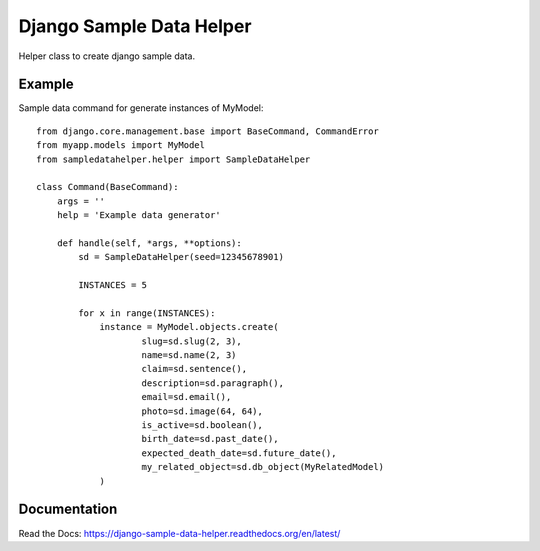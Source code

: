 Django Sample Data Helper
=========================

.. image:: http://kaleidos.net/static/img/badge.png
    :target: http://www.kaleidos.net/community/django-tint/

.. image:: https://travis-ci.org/kaleidos/django-sampledatahelper.png?branch=master
    :target: https://travis-ci.org/kaleidos/django-sampledatahelper

.. image:: https://coveralls.io/repos/kaleidos/django-sampledatahelper/badge.png?branch=master
    :target: https://coveralls.io/r/kaleidos/django-sampledatahelper?branch=master

.. image:: https://pypip.in/v/django-sampledatahelper/badge.png
    :target: https://crate.io/packages/django-sampledatahelper

.. image:: https://pypip.in/d/django-sampledatahelper/badge.png
    :target: https://crate.io/packages/django-sampledatahelper

Helper class to create django sample data.

Example
-------

Sample data command for generate instances of MyModel::

  from django.core.management.base import BaseCommand, CommandError
  from myapp.models import MyModel
  from sampledatahelper.helper import SampleDataHelper
  
  class Command(BaseCommand):
      args = ''
      help = 'Example data generator'
  
      def handle(self, *args, **options):
          sd = SampleDataHelper(seed=12345678901)
  
          INSTANCES = 5
  
          for x in range(INSTANCES):
              instance = MyModel.objects.create(
                      slug=sd.slug(2, 3),
                      name=sd.name(2, 3)
                      claim=sd.sentence(),
                      description=sd.paragraph(),
                      email=sd.email(),
                      photo=sd.image(64, 64),
                      is_active=sd.boolean(),
                      birth_date=sd.past_date(),
                      expected_death_date=sd.future_date(),
                      my_related_object=sd.db_object(MyRelatedModel)
              )

Documentation
-------------

Read the Docs: https://django-sample-data-helper.readthedocs.org/en/latest/
